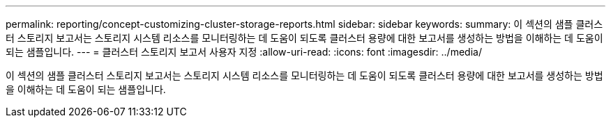 ---
permalink: reporting/concept-customizing-cluster-storage-reports.html 
sidebar: sidebar 
keywords:  
summary: 이 섹션의 샘플 클러스터 스토리지 보고서는 스토리지 시스템 리소스를 모니터링하는 데 도움이 되도록 클러스터 용량에 대한 보고서를 생성하는 방법을 이해하는 데 도움이 되는 샘플입니다. 
---
= 클러스터 스토리지 보고서 사용자 지정
:allow-uri-read: 
:icons: font
:imagesdir: ../media/


[role="lead"]
이 섹션의 샘플 클러스터 스토리지 보고서는 스토리지 시스템 리소스를 모니터링하는 데 도움이 되도록 클러스터 용량에 대한 보고서를 생성하는 방법을 이해하는 데 도움이 되는 샘플입니다.
